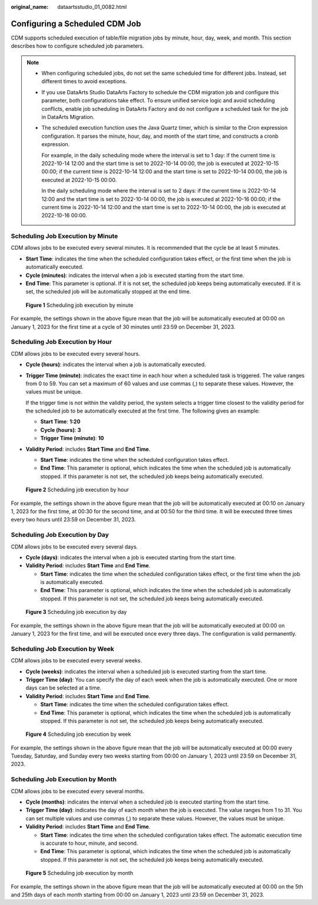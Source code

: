 :original_name: dataartsstudio_01_0082.html

.. _dataartsstudio_01_0082:

Configuring a Scheduled CDM Job
===============================

CDM supports scheduled execution of table/file migration jobs by minute, hour, day, week, and month. This section describes how to configure scheduled job parameters.

.. note::

   -  When configuring scheduled jobs, do not set the same scheduled time for different jobs. Instead, set different times to avoid exceptions.

   -  If you use DataArts Studio DataArts Factory to schedule the CDM migration job and configure this parameter, both configurations take effect. To ensure unified service logic and avoid scheduling conflicts, enable job scheduling in DataArts Factory and do not configure a scheduled task for the job in DataArts Migration.

   -  The scheduled execution function uses the Java Quartz timer, which is similar to the Cron expression configuration. It parses the minute, hour, day, and month of the start time, and constructs a cronb expression.

      For example, in the daily scheduling mode where the interval is set to 1 day: if the current time is 2022-10-14 12:00 and the start time is set to 2022-10-14 00:00, the job is executed at 2022-10-15 00:00; if the current time is 2022-10-14 12:00 and the start time is set to 2022-10-14 00:00, the job is executed at 2022-10-15 00:00.

      In the daily scheduling mode where the interval is set to 2 days: if the current time is 2022-10-14 12:00 and the start time is set to 2022-10-14 00:00, the job is executed at 2022-10-16 00:00; if the current time is 2022-10-14 12:00 and the start time is set to 2022-10-14 00:00, the job is executed at 2022-10-16 00:00.

Scheduling Job Execution by Minute
----------------------------------

CDM allows jobs to be executed every several minutes. It is recommended that the cycle be at least 5 minutes.

-  **Start Time**: indicates the time when the scheduled configuration takes effect, or the first time when the job is automatically executed.
-  **Cycle (minutes)**: indicates the interval when a job is executed starting from the start time.
-  **End Time**: This parameter is optional. If it is not set, the scheduled job keeps being automatically executed. If it is set, the scheduled job will be automatically stopped at the end time.


.. figure:: /_static/images/en-us_image_0000002269120405.png
   :alt: **Figure 1** Scheduling job execution by minute

   **Figure 1** Scheduling job execution by minute

For example, the settings shown in the above figure mean that the job will be automatically executed at 00:00 on January 1, 2023 for the first time at a cycle of 30 minutes until 23:59 on December 31, 2023.

Scheduling Job Execution by Hour
--------------------------------

CDM allows jobs to be executed every several hours.

-  **Cycle (hours)**: indicates the interval when a job is automatically executed.

-  **Trigger Time (minute)**: indicates the exact time in each hour when a scheduled task is triggered. The value ranges from 0 to 59. You can set a maximum of 60 values and use commas (,) to separate these values. However, the values must be unique.

   If the trigger time is not within the validity period, the system selects a trigger time closest to the validity period for the scheduled job to be automatically executed at the first time. The following gives an example:

   -  **Start Time**: **1:20**
   -  **Cycle (hours)**: **3**
   -  **Trigger Time (minute)**: **10**

-  **Validity Period**: includes **Start Time** and **End Time**.

   -  **Start Time**: indicates the time when the scheduled configuration takes effect.
   -  **End Time**: This parameter is optional, which indicates the time when the scheduled job is automatically stopped. If this parameter is not set, the scheduled job keeps being automatically executed.


.. figure:: /_static/images/en-us_image_0000002234241012.png
   :alt: **Figure 2** Scheduling job execution by hour

   **Figure 2** Scheduling job execution by hour

For example, the settings shown in the above figure mean that the job will be automatically executed at 00:10 on January 1, 2023 for the first time, at 00:30 for the second time, and at 00:50 for the third time. It will be executed three times every two hours until 23:59 on December 31, 2023.

Scheduling Job Execution by Day
-------------------------------

CDM allows jobs to be executed every several days.

-  **Cycle (days)**: indicates the interval when a job is executed starting from the start time.
-  **Validity Period**: includes **Start Time** and **End Time**.

   -  **Start Time**: indicates the time when the scheduled configuration takes effect, or the first time when the job is automatically executed.
   -  **End Time**: This parameter is optional, which indicates the time when the scheduled job is automatically stopped. If this parameter is not set, the scheduled job keeps being automatically executed.


.. figure:: /_static/images/en-us_image_0000002234241072.png
   :alt: **Figure 3** Scheduling job execution by day

   **Figure 3** Scheduling job execution by day

For example, the settings shown in the above figure mean that the job will be automatically executed at 00:00 on January 1, 2023 for the first time, and will be executed once every three days. The configuration is valid permanently.

Scheduling Job Execution by Week
--------------------------------

CDM allows jobs to be executed every several weeks.

-  **Cycle (weeks)**: indicates the interval when a scheduled job is executed starting from the start time.
-  **Trigger Time (day)**: You can specify the day of each week when the job is automatically executed. One or more days can be selected at a time.
-  **Validity Period**: includes **Start Time** and **End Time**.

   -  **Start Time**: indicates the time when the scheduled configuration takes effect.
   -  **End Time**: This parameter is optional, which indicates the time when the scheduled job is automatically stopped. If this parameter is not set, the scheduled job keeps being automatically executed.


.. figure:: /_static/images/en-us_image_0000002234241004.png
   :alt: **Figure 4** Scheduling job execution by week

   **Figure 4** Scheduling job execution by week

For example, the settings shown in the above figure mean that the job will be automatically executed at 00:00 every Tuesday, Saturday, and Sunday every two weeks starting from 00:00 on January 1, 2023 until 23:59 on December 31, 2023.

Scheduling Job Execution by Month
---------------------------------

CDM allows jobs to be executed every several months.

-  **Cycle (months)**: indicates the interval when a scheduled job is executed starting from the start time.
-  **Trigger Time (day)**: indicates the day of each month when the job is executed. The value ranges from 1 to 31. You can set multiple values and use commas (,) to separate these values. However, the values must be unique.
-  **Validity Period**: includes **Start Time** and **End Time**.

   -  **Start Time**: indicates the time when the scheduled configuration takes effect. The automatic execution time is accurate to hour, minute, and second.
   -  **End Time**: This parameter is optional, which indicates the time when the scheduled job is automatically stopped. If this parameter is not set, the scheduled job keeps being automatically executed.


.. figure:: /_static/images/en-us_image_0000002234081196.png
   :alt: **Figure 5** Scheduling job execution by month

   **Figure 5** Scheduling job execution by month

For example, the settings shown in the above figure mean that the job will be automatically executed at 00:00 on the 5th and 25th days of each month starting from 00:00 on January 1, 2023 until 23:59 on December 31, 2023.
